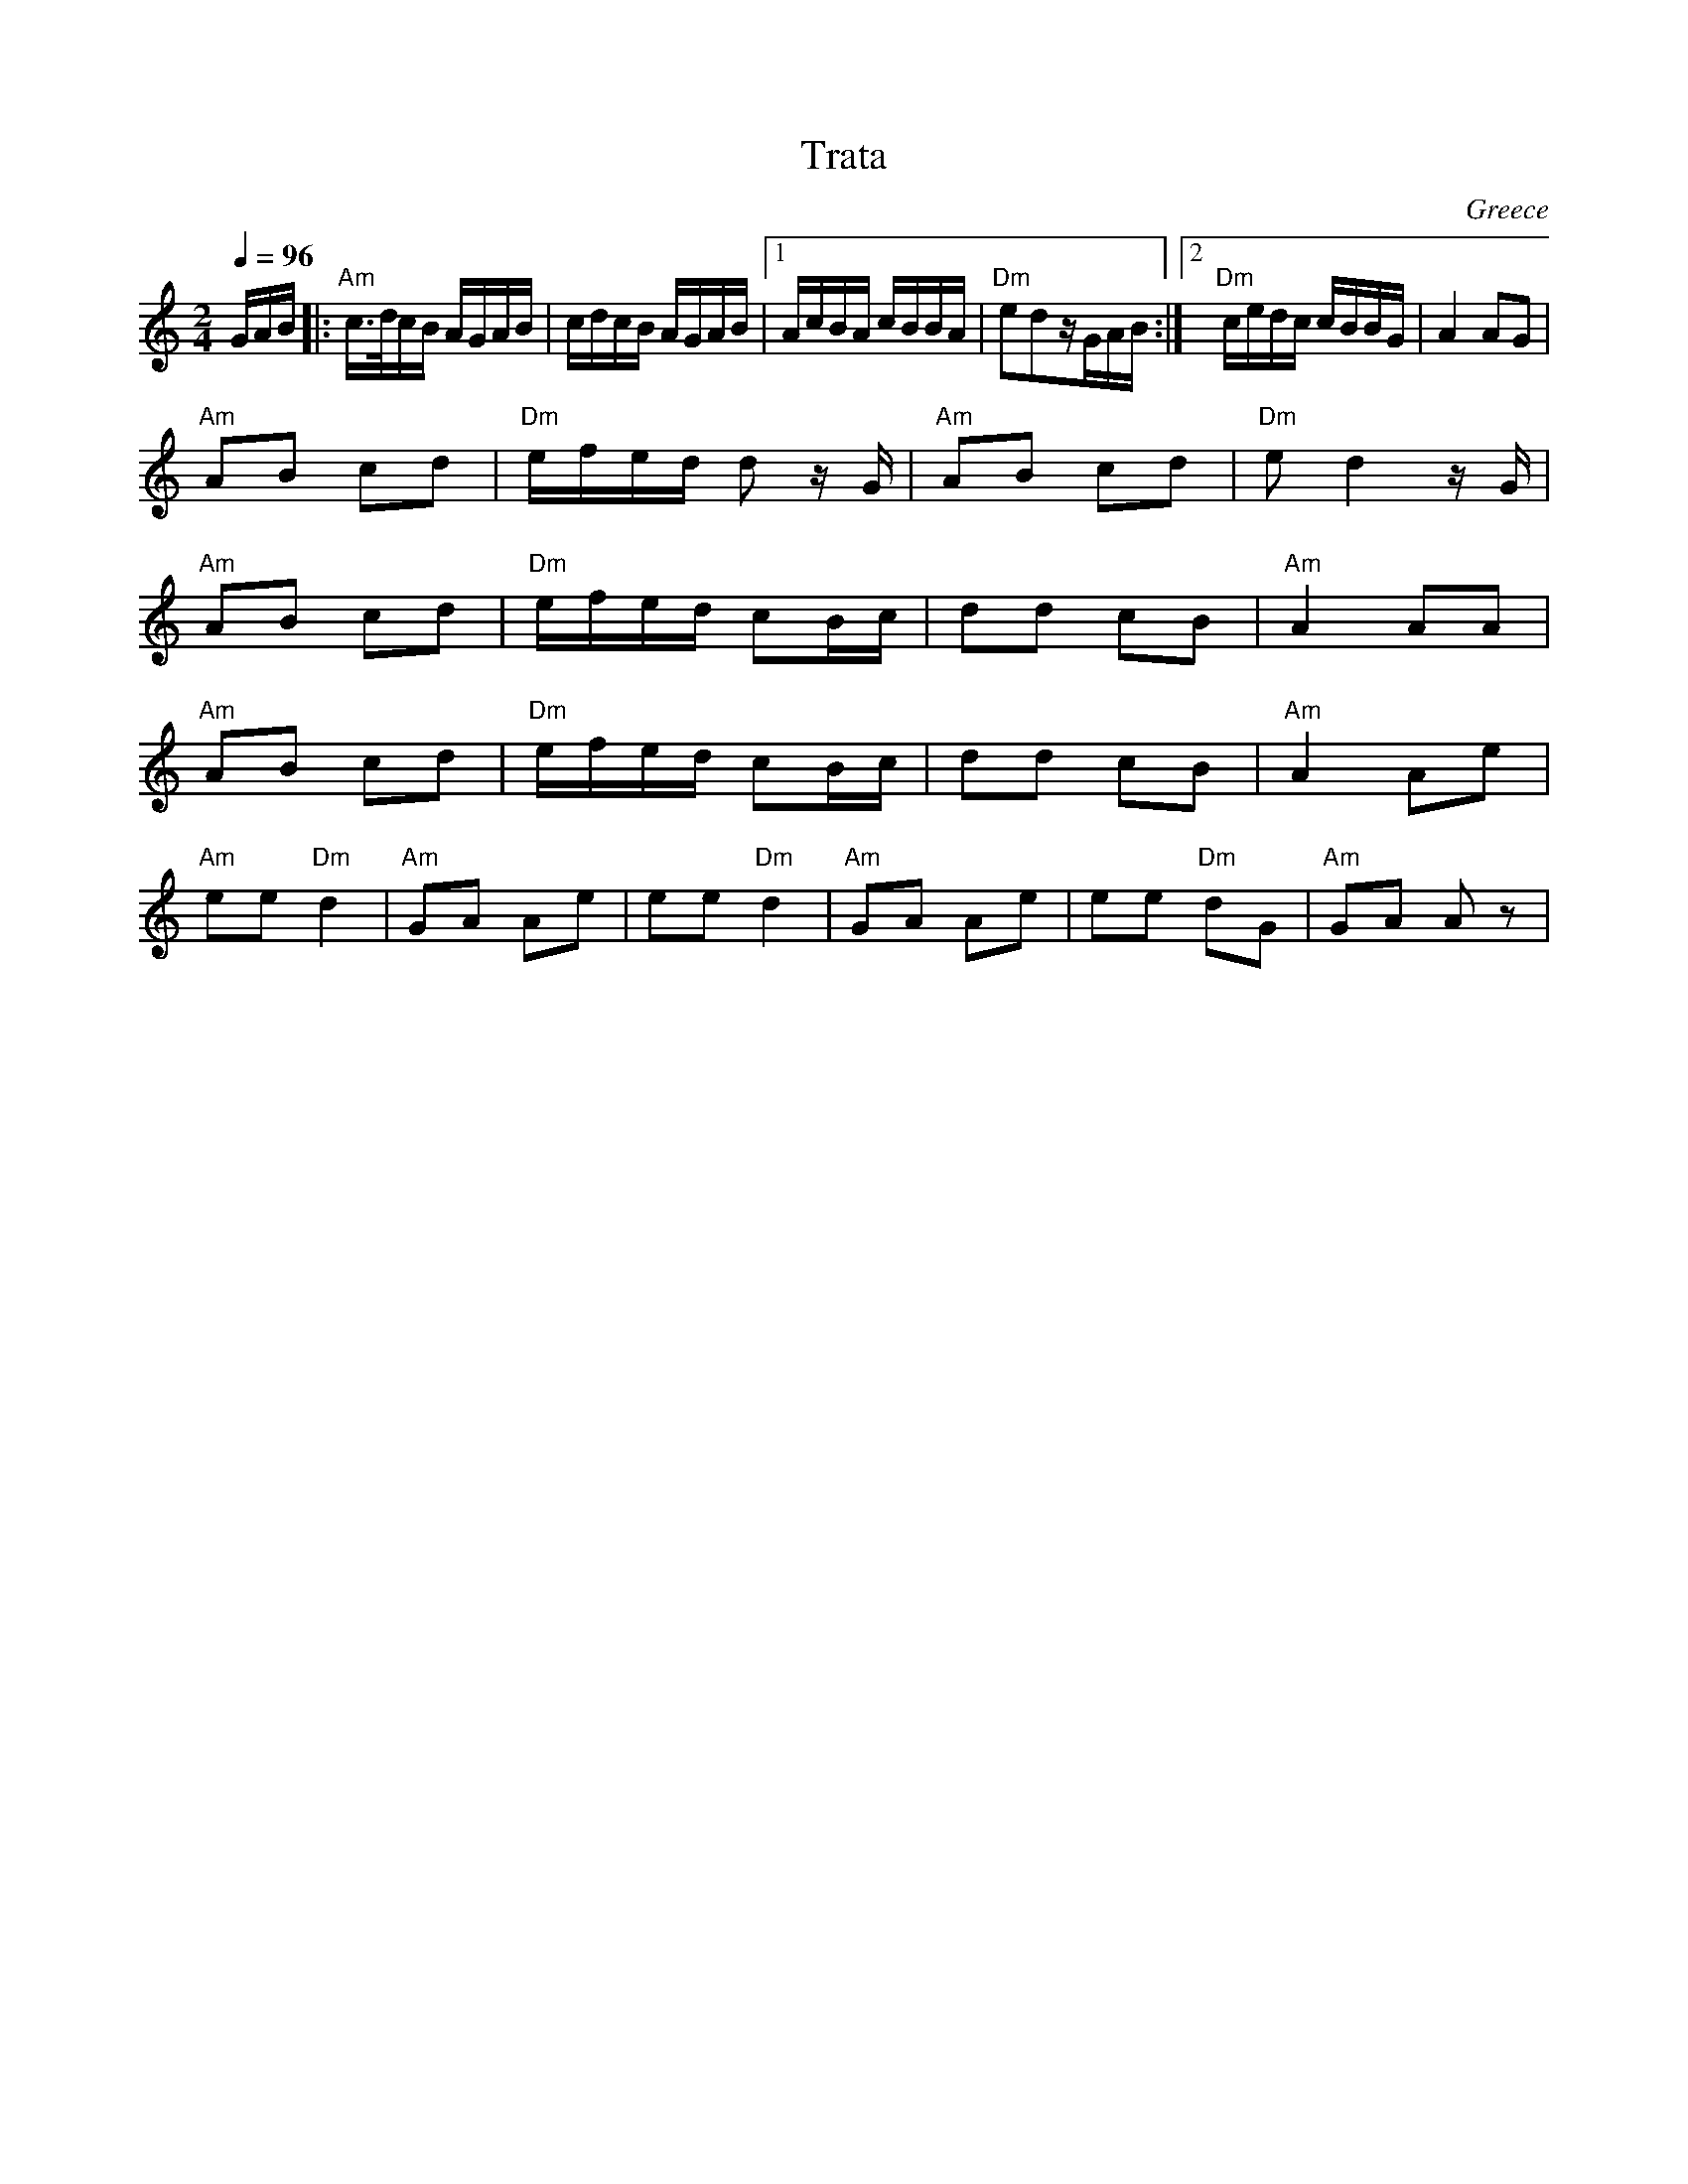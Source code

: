 X: 337
T: Trata
O: Greece
Z: Deborah Jones VIFD I
M: 2/4
L: 1/16
Q: 1/4=96
K: Am
GAB\
|:"Am"c>dcB AGAB |cdcB AGAB          |\
  [1AcBA cBBA    |"Dm"e2d2zGAB       :|\
  [2"Dm"cedc cBBG|A4 A2G2            |
L:1/8
  "Am"AB cd      |"Dm"e/f/e/d/ d z/G/|\
  "Am"AB cd      |"Dm"e d2 z/G/      |
  "Am"AB cd      |"Dm"e/f/e/d/ cB/c/ |\
  dd cB          |"Am" A2 AA         |
  "Am"AB cd      |"Dm"e/f/e/d/ cB/c/ |\
  dd cB          |"Am" A2 Ae         |
  "Am" ee "Dm"d2 |"Am" GA Ae         |\
  ee "Dm" d2     |"Am" GA Ae         |\
  ee "Dm"dG      | "Am" GA Az        |
